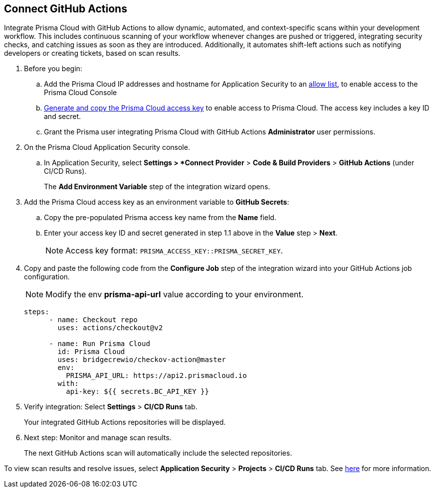 :topic_type: task

[.task]
== Connect GitHub Actions 

Integrate Prisma Cloud with GitHub Actions to allow dynamic, automated, and context-specific scans within your development workflow. This includes continuous scanning of your workflow whenever changes are pushed or triggered, integrating security checks, and catching issues as soon as they are introduced. Additionally, it automates shift-left actions such as notifying developers or creating tickets, based on scan results.

[.procedure]

. Before you begin:
+
.. Add the Prisma Cloud IP addresses and hostname for Application Security to an https://docs.paloaltonetworks.com/prisma/prisma-cloud/prisma-cloud-admin/get-started-with-prisma-cloud/enable-access-prisma-cloud-console.html[allow list], to enable access to the Prisma Cloud Console
.. https://docs.paloaltonetworks.com/prisma/prisma-cloud/prisma-cloud-admin-code-security/get-started/generate-access-keys[Generate and copy the Prisma Cloud access key] to enable access to Prisma Cloud. The access key includes a key ID and secret.
.. Grant the Prisma user integrating Prisma Cloud with GitHub Actions *Administrator* user permissions. 

. On the Prisma Cloud Application Security console.
.. In Application Security, select *Settings > *Connect Provider* > *Code & Build Providers* > *GitHub Actions* (under CI/CD Runs).
+
The *Add Environment Variable* step of the integration wizard opens.

. Add the Prisma Cloud access key as an environment variable to *GitHub Secrets*:
.. Copy the pre-populated Prisma access key name from the *Name* field.
.. Enter your access key ID and secret generated in step 1.1 above in the *Value* step > *Next*.
+
NOTE: Access key format: `PRISMA_ACCESS_KEY::PRISMA_SECRET_KEY`.

. Copy and paste the following code from the *Configure Job* step of the integration wizard into your GitHub Actions job configuration.
+
NOTE: Modify the env *prisma-api-url* value according to your environment. 
+
[source.yml]
----
steps:
      - name: Checkout repo
        uses: actions/checkout@v2

      - name: Run Prisma Cloud 
        id: Prisma Cloud
        uses: bridgecrewio/checkov-action@master 
        env:
          PRISMA_API_URL: https://api2.prismacloud.io
        with:
          api-key: ${{ secrets.BC_API_KEY }}
----
. Verify integration: Select *Settings* > *CI/CD Runs* tab.
+
Your integrated GitHub Actions repositories will be displayed. 

. Next step: Monitor and manage scan results.
+
The next GitHub Actions scan will automatically include the selected repositories. 

To view scan results and resolve issues, select *Application Security* > *Projects* > *CI/CD Runs* tab. See xref:../../../risk-management/monitor-code-build-issues.adoc[here] for more information.  

